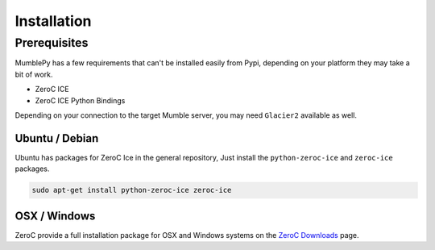 ============
Installation
============

Prerequisites
=============

MumblePy has a few requirements that can't be installed easily from Pypi, depending on your platform they may take a bit of work.

* ZeroC ICE
* ZeroC ICE Python Bindings

Depending on your connection to the target Mumble server, you may need ``Glacier2`` available as well.

Ubuntu / Debian
---------------

Ubuntu has packages for ZeroC Ice in the general repository, Just install the ``python-zeroc-ice`` and ``zeroc-ice`` packages.


.. code-block:: bash

    sudo apt-get install python-zeroc-ice zeroc-ice


OSX / Windows
-------------

ZeroC provide a full installation package for OSX and Windows systems on the `ZeroC Downloads`_ page.


.. _ZeroC Downloads: http://www.zeroc.com/download.html


